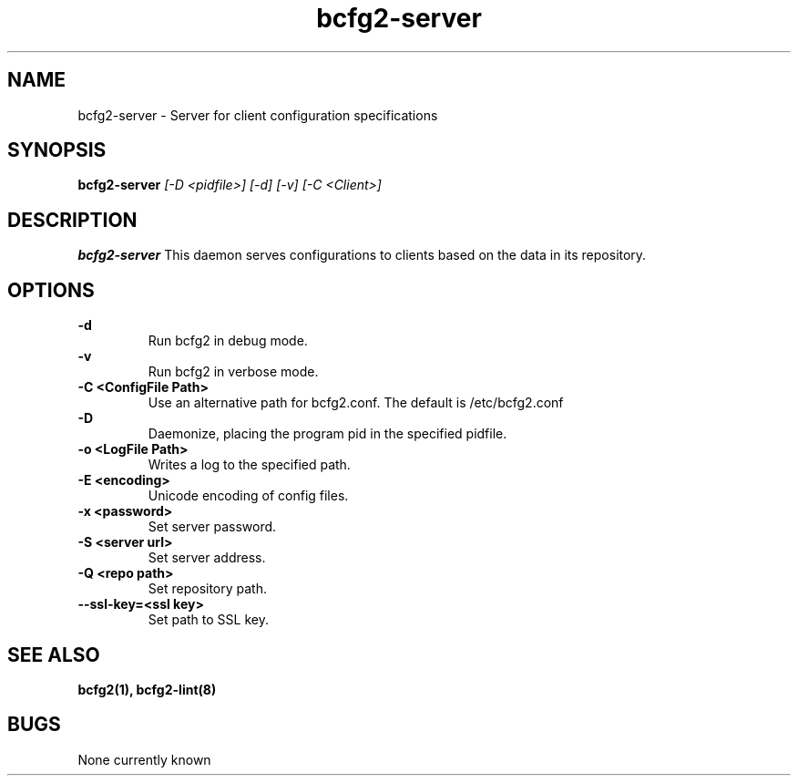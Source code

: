 .TH "bcfg2-server" 8
.SH NAME
bcfg2-server \- Server for client configuration specifications
.SH SYNOPSIS
.B bcfg2-server
.I [-D <pidfile>] [-d] [-v] [-C <Client>]
.SH DESCRIPTION
.PP
.B bcfg2-server
This daemon serves configurations to clients based on the data in its 
repository. 
.SH OPTIONS
.PP
.B \-d 
.RS
Run bcfg2 in debug mode.
.RE
.B \-v
.RS
Run bcfg2 in verbose mode.
.RE
.B "\-C <ConfigFile Path>" 
.RS
Use an alternative path for bcfg2.conf. The default is /etc/bcfg2.conf
.RE
.B \-D 
.RS
Daemonize, placing the program pid in the specified pidfile.
.RE
.B \-o <LogFile Path>
.RS
Writes a log to the specified path.
.RE
.B \-E <encoding>
.RS
Unicode encoding of config files.
.RE
.B \-x <password>
.RS
Set server password.
.RE
.B \-S <server url>
.RS
Set server address.
.RE
.B \-Q <repo path>
.RS
Set repository path.
.RE
.B \-\-ssl\-key=<ssl key>
.RS
Set path to SSL key.
.RE
.SH "SEE ALSO"
.BR bcfg2(1),
.BR bcfg2-lint(8)
.SH "BUGS"
None currently known
